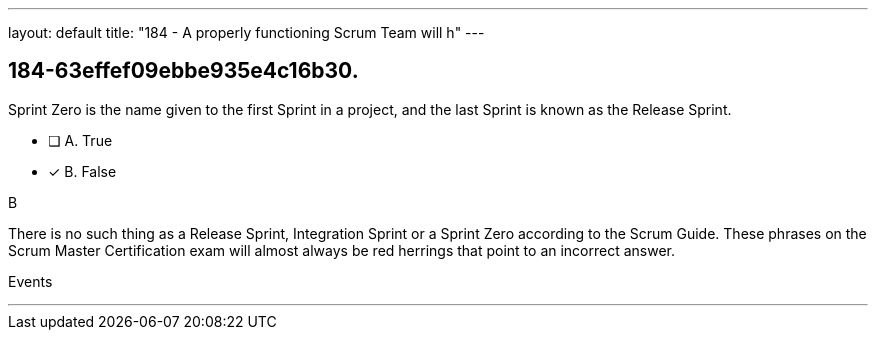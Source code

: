 ---
layout: default 
title: "184 - A properly functioning Scrum Team will h"
---


[#question]
== 184-63effef09ebbe935e4c16b30.

****

[#query]
--
Sprint Zero is the name given to the first Sprint in a project, and the last Sprint is known as the Release Sprint.
--

[#list]
--
* [ ] A. True
* [*] B. False

--
****

[#answer]
B

[#explanation]
--
There is no such thing as a Release Sprint, Integration Sprint or a Sprint Zero according to the Scrum Guide. These phrases on the Scrum Master Certification exam will almost always be red herrings that point to an incorrect answer.


--

[#ka]
Events

'''

